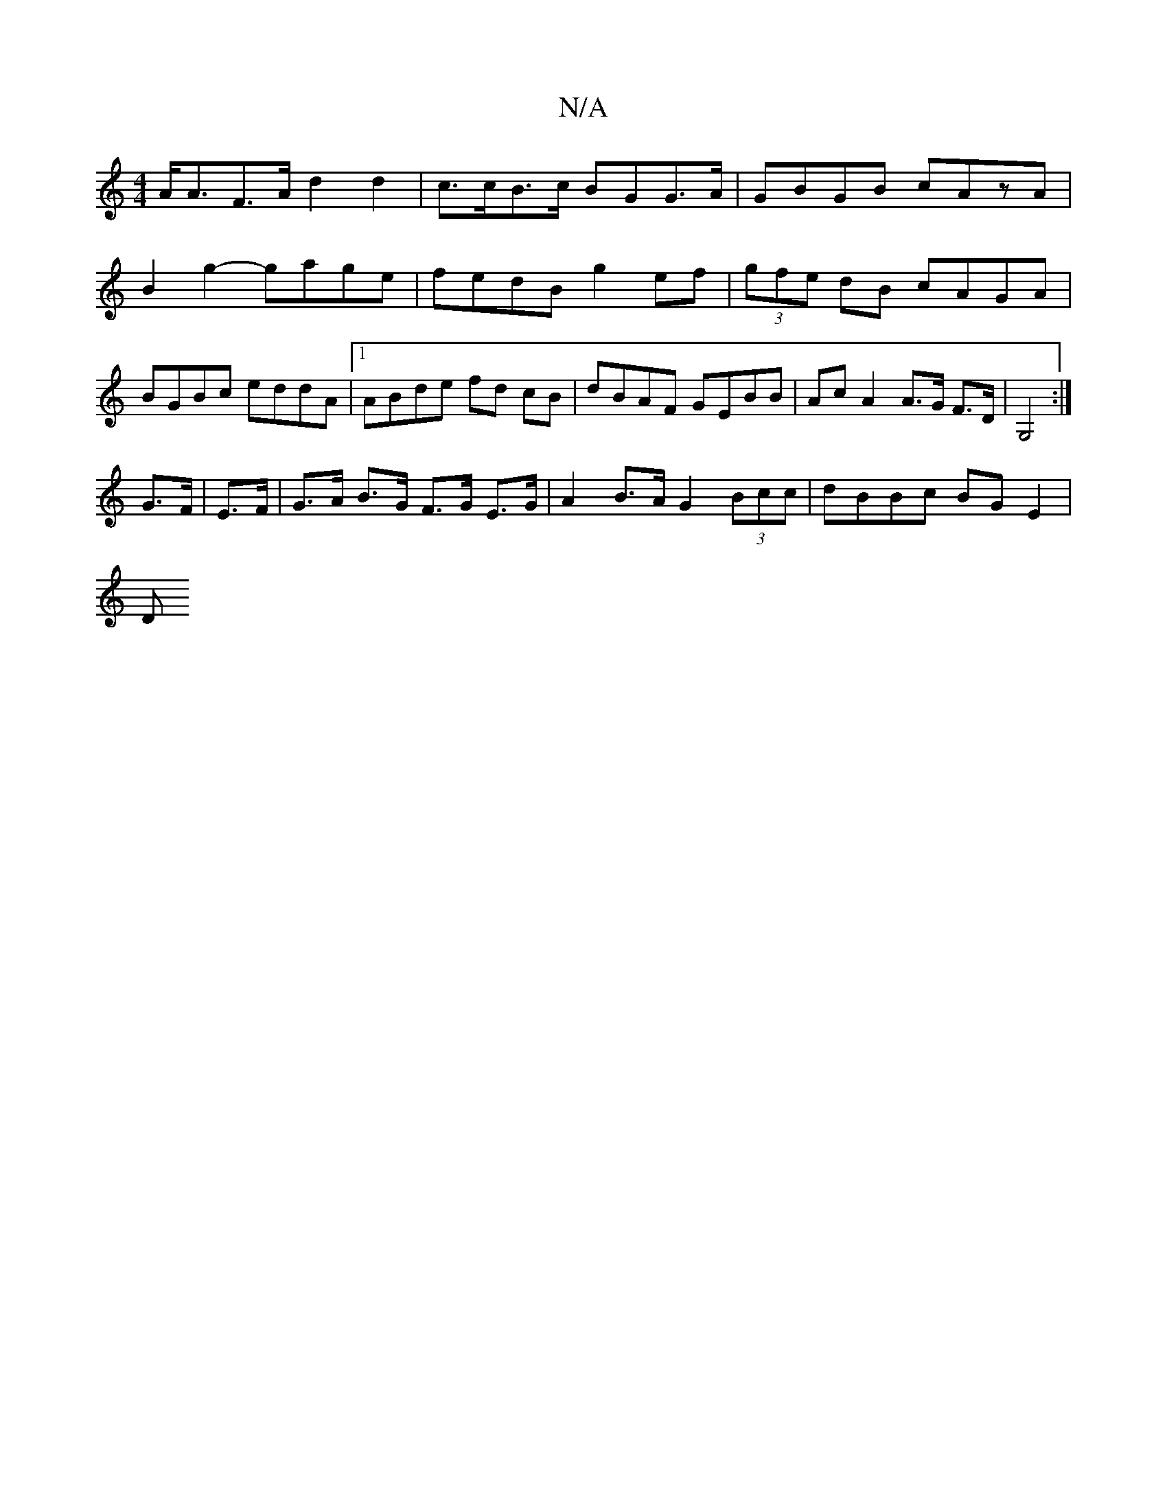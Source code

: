 X:1
T:N/A
M:4/4
R:N/A
K:Cmajor
 A<AF>A d2 d2 | c>cB>c BGG>A | GBGB cAzA |
B2g2- gage | fedB g2ef |(3gfe dB cAGA |
BGBc eddA |1 ABde fd cB | dBAF GEBB | Ac A2 A>G F>D | G,4 :|
G>F |E>F|G>A B>G F>G E>G|A2 B>A G2 (3Bcc | dBBc BGE2 |
D